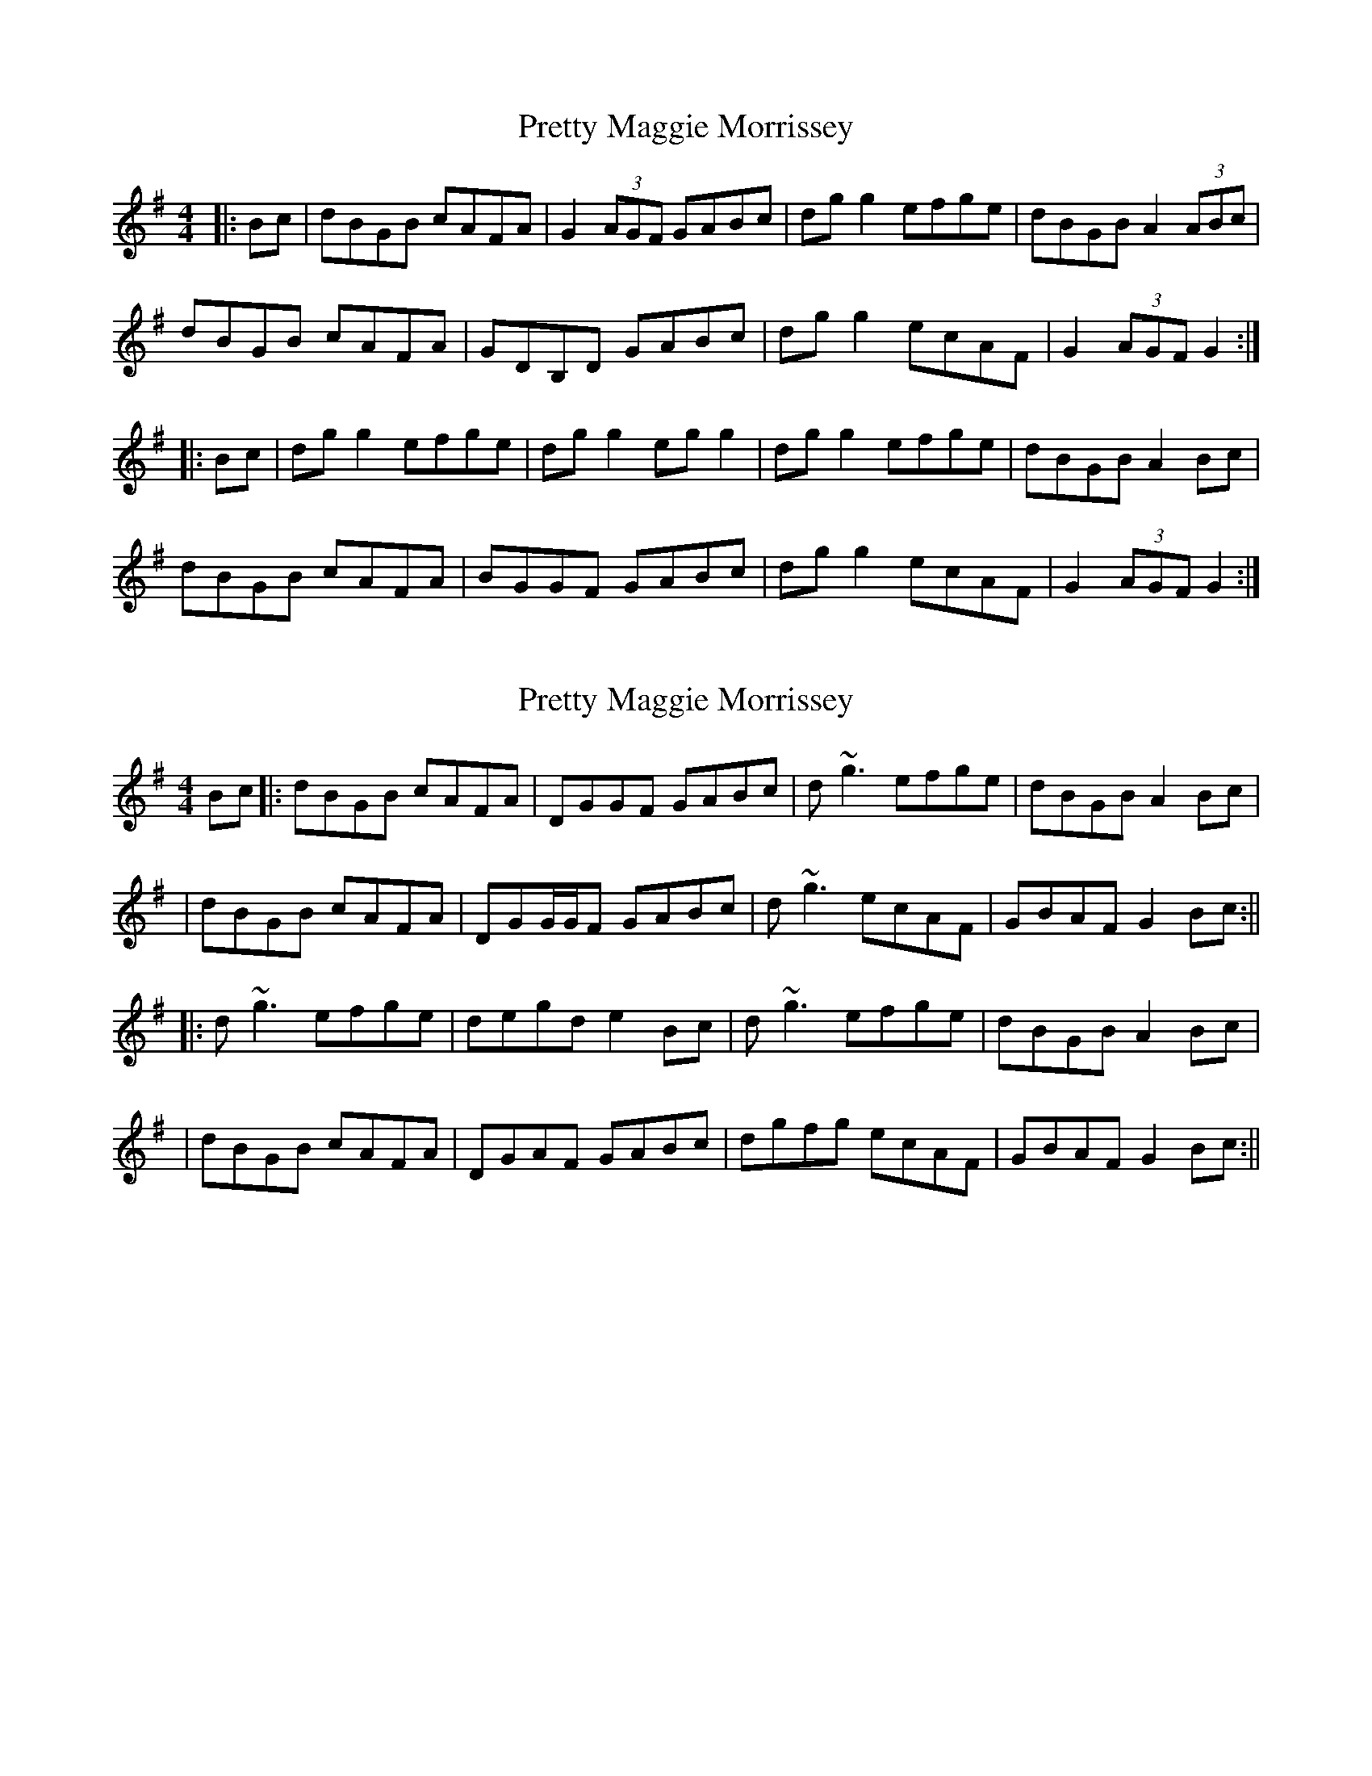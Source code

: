 X: 1
T: Pretty Maggie Morrissey
Z: Aidan Crossey
S: https://thesession.org/tunes/3564#setting3564
R: hornpipe
M: 4/4
L: 1/8
K: Gmaj
|:Bc|dBGB cAFA|G2 (3AGF GABc|dgg2 efge|dBGB A2 (3ABc|
dBGB cAFA|GDB,D GABc|dgg2 ecAF|G2 (3AGF G2:|
|:Bc|dgg2 efge|dgg2 egg2|dgg2 efge|dBGB A2 Bc|
dBGB cAFA|BGGF GABc|dgg2 ecAF|G2 (3AGF G2:|
X: 2
T: Pretty Maggie Morrissey
Z: Will Harmon
S: https://thesession.org/tunes/3564#setting16589
R: hornpipe
M: 4/4
L: 1/8
K: Gmaj
Bc|:dBGB cAFA|DGGF GABc|d~g3 efge|dBGB A2 Bc||dBGB cAFA|DGG/G/F GABc|d~g3 ecAF|GBAF G2 Bc:|||:d~g3 efge|degd e2 Bc|d~g3 efge|dBGB A2 Bc||dBGB cAFA|DGAF GABc|dgfg ecAF|GBAF G2 Bc:||
X: 3
T: Pretty Maggie Morrissey
Z: Aidan Crossey
S: https://thesession.org/tunes/3564#setting16590
R: hornpipe
M: 4/4
L: 1/8
K: Gmaj
|:Bc|dBGB cAFA|(3GFG (3AGF GABc|dg (3gfg efge|dBGB (3AAA Bc|dBGB cAFA|(3GFG (3AGF GABc|dg (3gfg ecAF|(3GFG (3AGF GA:||:Bc|dg (3gfg eg (3gfg|dg (3gfg eg (3gfg|dg (3gfg efge|dBGB (3AAA Bc|dBGB cAFA|(3GFG (3AGF GABc|dg (3gfg ecAF|(3GFG (3AGF G2:|
X: 4
T: Pretty Maggie Morrissey
Z: Hugh O'Rourke
S: https://thesession.org/tunes/3564#setting24001
R: hornpipe
M: 4/4
L: 1/8
K: Gmaj
Bc|dBGB cAFA|GBAF GABc|dgfg efge|dBGB A2 Bc|
dBGB cAFA|GBAF GABc|dgfg ecAF|G2 G2 G2|
Bc|dgfg efge|dBGB A2 Bc|dgfg efge|dBGB A2 Bc|
dBGB cAFA|GBAF GABc|dgfg ecAF|G2 G2 G2|
X: 5
T: Pretty Maggie Morrissey
Z: JACKB
S: https://thesession.org/tunes/3564#setting29737
R: hornpipe
M: 4/4
L: 1/8
K: Gmaj
Bc|dBGB cAFA|GBAF GABc|dgfg efge|dBGB A2 Bc|
dBGB cAFA|G3F GABc|dgfg ecAF|G2 GF G2||
Bc|dgfg efge|dgfg efge|dgfg efge|dBGB A2 Bc|
dBGB cAFA|GBAF GABc|dgfg ecAF|G2 GF G2||
